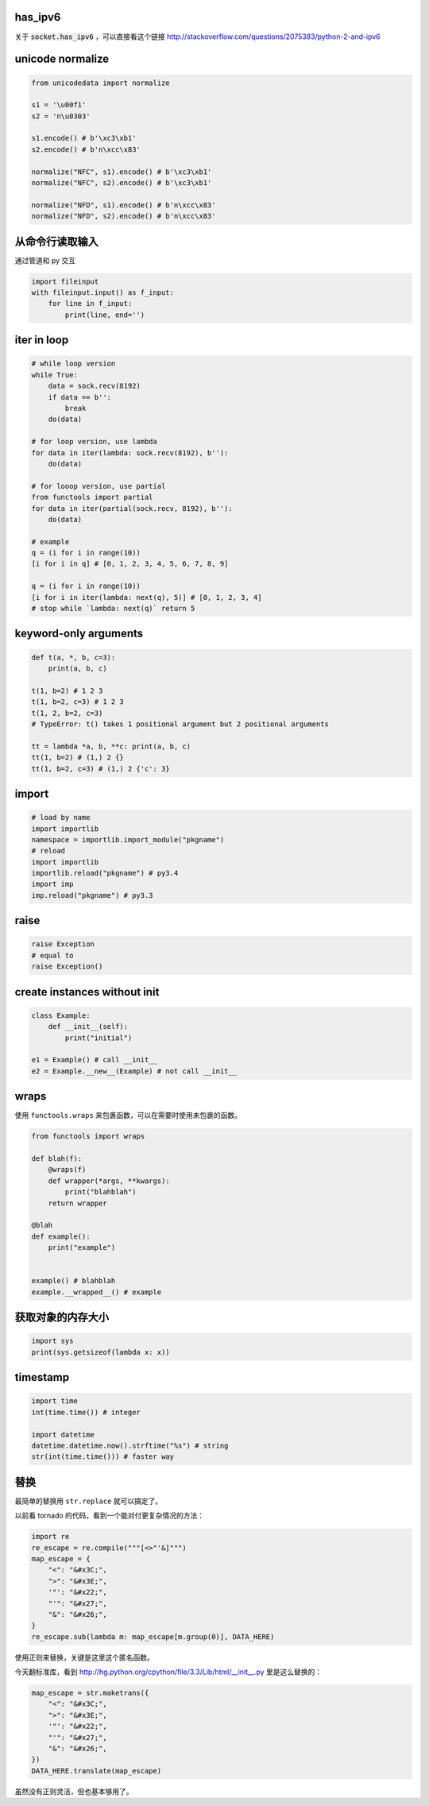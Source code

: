 has_ipv6
=========

关于 :code:`socket.has_ipv6` ，可以直接看这个链接
http://stackoverflow.com/questions/2075383/python-2-and-ipv6




unicode normalize
==================

.. code:: python

    from unicodedata import normalize

    s1 = '\u00f1'
    s2 = 'n\u0303'

    s1.encode() # b'\xc3\xb1'
    s2.encode() # b'n\xcc\x83'

    normalize("NFC", s1).encode() # b'\xc3\xb1'
    normalize("NFC", s2).encode() # b'\xc3\xb1'

    normalize("NFD", s1).encode() # b'n\xcc\x83'
    normalize("NFD", s2).encode() # b'n\xcc\x83'




从命令行读取输入
=================

通过管道和 py 交互

.. code:: python

    import fileinput
    with fileinput.input() as f_input:
        for line in f_input:
            print(line, end='')





iter in loop
=============

.. code:: python

    # while loop version
    while True:
        data = sock.recv(8192)
        if data == b'':
            break
        do(data)

    # for loop version, use lambda
    for data in iter(lambda: sock.recv(8192), b''):
        do(data)

    # for looop version, use partial
    from functools import partial
    for data in iter(partial(sock.recv, 8192), b''):
        do(data)

    # example
    q = (i for i in range(10))
    [i for i in q] # [0, 1, 2, 3, 4, 5, 6, 7, 8, 9]

    q = (i for i in range(10))
    [i for i in iter(lambda: next(q), 5)] # [0, 1, 2, 3, 4]
    # stop while `lambda: next(q)` return 5





keyword-only arguments
=======================

.. code:: python

    def t(a, *, b, c=3):
        print(a, b, c)

    t(1, b=2) # 1 2 3
    t(1, b=2, c=3) # 1 2 3
    t(1, 2, b=2, c=3)
    # TypeError: t() takes 1 positional argument but 2 positional arguments

    tt = lambda *a, b, **c: print(a, b, c)
    tt(1, b=2) # (1,) 2 {}
    tt(1, b=2, c=3) # (1,) 2 {'c': 3}






import
=======

.. code:: python

    # load by name
    import importlib
    namespace = importlib.import_module("pkgname")
    # reload
    import importlib
    importlib.reload("pkgname") # py3.4
    import imp
    imp.reload("pkgname") # py3.3




raise
======

.. code:: python

    raise Exception
    # equal to
    raise Exception()





create instances without init
==============================

.. code:: python

    class Example:
        def __init__(self):
            print("initial")

    e1 = Example() # call __init__
    e2 = Example.__new__(Example) # not call __init__





wraps
======

使用 ``functools.wraps`` 来包裹函数，可以在需要时使用未包裹的函数。

.. code:: python

    from functools import wraps

    def blah(f):
        @wraps(f)
        def wrapper(*args, **kwargs):
            print("blahblah")
        return wrapper

    @blah
    def example():
        print("example")


    example() # blahblah
    example.__wrapped__() # example






获取对象的内存大小
===================

.. code:: python

    import sys
    print(sys.getsizeof(lambda x: x))






timestamp
==========

.. code:: python

    import time
    int(time.time()) # integer

    import datetime
    datetime.datetime.now().strftime("%s") # string
    str(int(time.time())) # faster way





替换
=====
最简单的替换用 ``str.replace`` 就可以搞定了。

以前看 tornado 的代码，看到一个能对付更复杂情况的方法：

.. code:: python

    import re
    re_escape = re.compile("""[<>"'&]""")
    map_escape = {
        "<": "&#x3C;",
        ">": "&#x3E;",
        '"': "&#x22;",
        "'": "&#x27;",
        "&": "&#x26;",
    }
    re_escape.sub(lambda m: map_escape[m.group(0)], DATA_HERE)

使用正则来替换，关键是这里这个匿名函数。

今天翻标准库，看到 http://hg.python.org/cpython/file/3.3/Lib/html/__init__.py
里是这么替换的：

.. code:: python

    map_escape = str.maketrans({
        "<": "&#x3C;",
        ">": "&#x3E;",
        '"': "&#x22;",
        "'": "&#x27;",
        "&": "&#x26;",
    })
    DATA_HERE.translate(map_escape)

虽然没有正则灵活，但也基本够用了。
